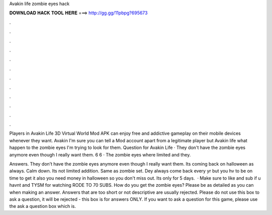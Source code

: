 Avakin life zombie eyes hack



𝐃𝐎𝐖𝐍𝐋𝐎𝐀𝐃 𝐇𝐀𝐂𝐊 𝐓𝐎𝐎𝐋 𝐇𝐄𝐑𝐄 ===> http://gg.gg/11pbpg?695673



.



.



.



.



.



.



.



.



.



.



.



.

Players in Avakin Life 3D Virtual World Mod APK can enjoy free and addictive gameplay on their mobile devices whenever they want. Avakin I'm sure you can tell a Mod account apart from a legitimate player but Avakin life what happen to the zombie eyes I'm trying to look for them. Question for Avakin Life · They don't have the zombie eyes anymore even though I really want them. 6 6 · The zombie eyes where limited and they.

Answers. They don’t have the zombie eyes anymore even though I really want them. Its coming back on halloween as always. Calm down. Its not limited addition. Same as zombie set. Dey always come back every yr but you hv to be on time to get it also you need money in halloween so you don't miss out. Its only for 5 days.  · Make sure to like and sub if u havnt and TYSM for watching RODE TO 70 SUBS. How do you get the zombie eyes? Please be as detailed as you can when making an answer. Answers that are too short or not descriptive are usually rejected. Please do not use this box to ask a question, it will be rejected - this box is for answers ONLY. If you want to ask a question for this game, please use the ask a question box which is.
